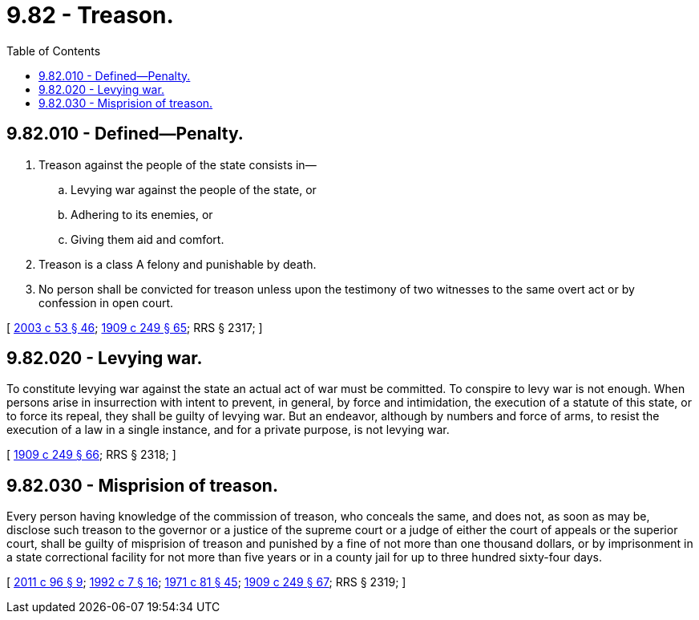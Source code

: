 = 9.82 - Treason.
:toc:

== 9.82.010 - Defined—Penalty.
. Treason against the people of the state consists in—

.. Levying war against the people of the state, or

.. Adhering to its enemies, or

.. Giving them aid and comfort.

. Treason is a class A felony and punishable by death.

. No person shall be convicted for treason unless upon the testimony of two witnesses to the same overt act or by confession in open court.

[ http://lawfilesext.leg.wa.gov/biennium/2003-04/Pdf/Bills/Session%20Laws/Senate/5758.SL.pdf?cite=2003%20c%2053%20§%2046[2003 c 53 § 46]; http://leg.wa.gov/CodeReviser/documents/sessionlaw/1909c249.pdf?cite=1909%20c%20249%20§%2065[1909 c 249 § 65]; RRS § 2317; ]

== 9.82.020 - Levying war.
To constitute levying war against the state an actual act of war must be committed. To conspire to levy war is not enough. When persons arise in insurrection with intent to prevent, in general, by force and intimidation, the execution of a statute of this state, or to force its repeal, they shall be guilty of levying war. But an endeavor, although by numbers and force of arms, to resist the execution of a law in a single instance, and for a private purpose, is not levying war.

[ http://leg.wa.gov/CodeReviser/documents/sessionlaw/1909c249.pdf?cite=1909%20c%20249%20§%2066[1909 c 249 § 66]; RRS § 2318; ]

== 9.82.030 - Misprision of treason.
Every person having knowledge of the commission of treason, who conceals the same, and does not, as soon as may be, disclose such treason to the governor or a justice of the supreme court or a judge of either the court of appeals or the superior court, shall be guilty of misprision of treason and punished by a fine of not more than one thousand dollars, or by imprisonment in a state correctional facility for not more than five years or in a county jail for up to three hundred sixty-four days.

[ http://lawfilesext.leg.wa.gov/biennium/2011-12/Pdf/Bills/Session%20Laws/Senate/5168-S.SL.pdf?cite=2011%20c%2096%20§%209[2011 c 96 § 9]; http://lawfilesext.leg.wa.gov/biennium/1991-92/Pdf/Bills/Session%20Laws/House/2263-S.SL.pdf?cite=1992%20c%207%20§%2016[1992 c 7 § 16]; http://leg.wa.gov/CodeReviser/documents/sessionlaw/1971c81.pdf?cite=1971%20c%2081%20§%2045[1971 c 81 § 45]; http://leg.wa.gov/CodeReviser/documents/sessionlaw/1909c249.pdf?cite=1909%20c%20249%20§%2067[1909 c 249 § 67]; RRS § 2319; ]


